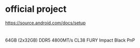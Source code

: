 * official project
https://source.android.com/docs/setup

* 


64GB (2x32GB) DDR5 4800MT/s CL38 FURY Impact Black PnP
